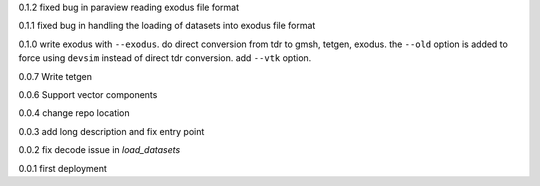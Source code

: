 0.1.2
fixed bug in paraview reading exodus file format

0.1.1
fixed bug in handling the loading of datasets into exodus file format

0.1.0
write exodus with ``--exodus``.  do direct conversion from tdr to gmsh, tetgen, exodus.  the ``--old`` option is added to force using ``devsim`` instead of direct tdr conversion.  add ``--vtk`` option.

0.0.7
Write tetgen

0.0.6
Support vector components

0.0.4
change repo location

0.0.3
add long description and fix entry point

0.0.2
fix decode issue in `load_datasets`

0.0.1
first deployment 
